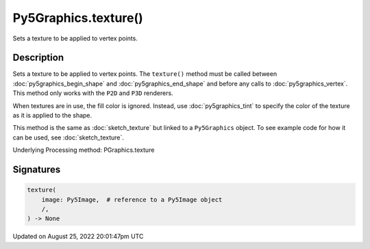 Py5Graphics.texture()
=====================

Sets a texture to be applied to vertex points.

Description
-----------

Sets a texture to be applied to vertex points. The ``texture()`` method must be called between :doc:`py5graphics_begin_shape` and :doc:`py5graphics_end_shape` and before any calls to :doc:`py5graphics_vertex`. This method only works with the ``P2D`` and ``P3D`` renderers.

When textures are in use, the fill color is ignored. Instead, use :doc:`py5graphics_tint` to specify the color of the texture as it is applied to the shape.

This method is the same as :doc:`sketch_texture` but linked to a ``Py5Graphics`` object. To see example code for how it can be used, see :doc:`sketch_texture`.

Underlying Processing method: PGraphics.texture

Signatures
------

.. code:: python

    texture(
        image: Py5Image,  # reference to a Py5Image object
        /,
    ) -> None
Updated on August 25, 2022 20:01:47pm UTC

